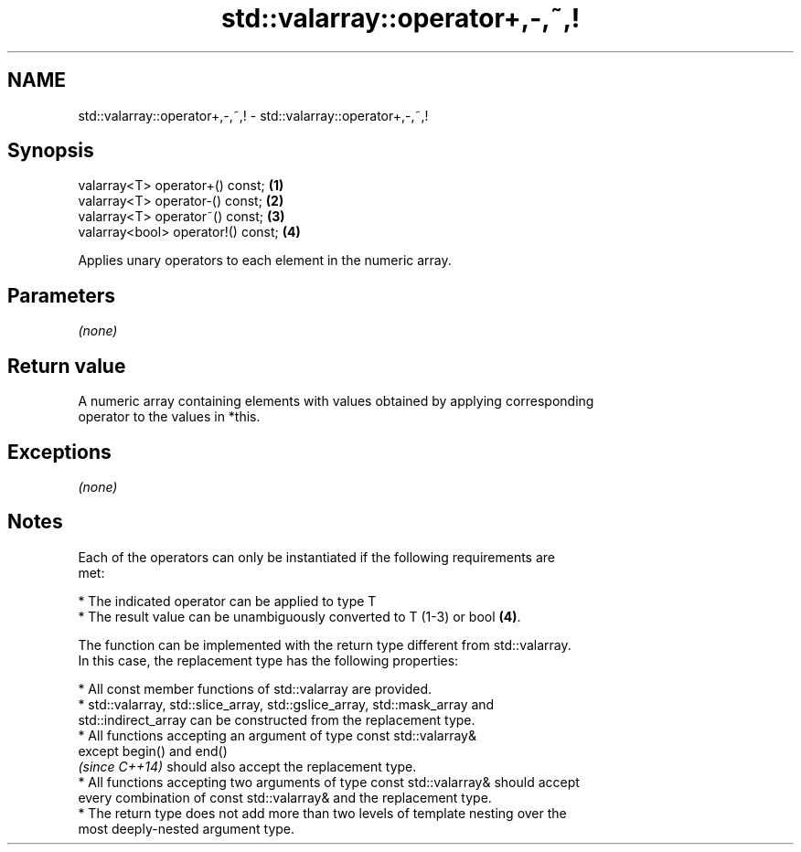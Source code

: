 .TH std::valarray::operator+,-,~,! 3 "Nov 25 2015" "2.1 | http://cppreference.com" "C++ Standard Libary"
.SH NAME
std::valarray::operator+,-,~,! \- std::valarray::operator+,-,~,!

.SH Synopsis
   valarray<T> operator+() const;    \fB(1)\fP
   valarray<T> operator-() const;    \fB(2)\fP
   valarray<T> operator~() const;    \fB(3)\fP
   valarray<bool> operator!() const; \fB(4)\fP

   Applies unary operators to each element in the numeric array.

.SH Parameters

   \fI(none)\fP

.SH Return value

   A numeric array containing elements with values obtained by applying corresponding
   operator to the values in *this.

.SH Exceptions

   \fI(none)\fP

.SH Notes

   Each of the operators can only be instantiated if the following requirements are
   met:

     * The indicated operator can be applied to type T
     * The result value can be unambiguously converted to T (1-3) or bool \fB(4)\fP.

   The function can be implemented with the return type different from std::valarray.
   In this case, the replacement type has the following properties:

     * All const member functions of std::valarray are provided.
     * std::valarray, std::slice_array, std::gslice_array, std::mask_array and
       std::indirect_array can be constructed from the replacement type.
     * All functions accepting an argument of type const std::valarray&
       except begin() and end()
       \fI(since C++14)\fP should also accept the replacement type.
     * All functions accepting two arguments of type const std::valarray& should accept
       every combination of const std::valarray& and the replacement type.
     * The return type does not add more than two levels of template nesting over the
       most deeply-nested argument type.
